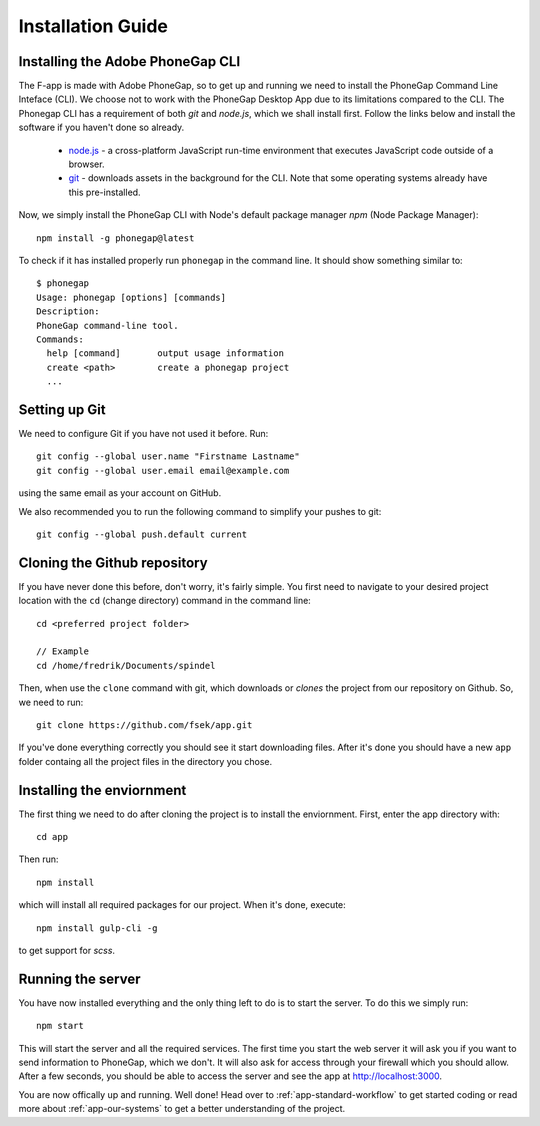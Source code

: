 .. _app-installation-guide:

Installation Guide
==================

=================================
Installing the Adobe PhoneGap CLI
=================================

The F-app is made with Adobe PhoneGap, so to get up and running we need to install the PhoneGap Command Line Inteface (CLI). We choose not to work with the PhoneGap Desktop App due to its limitations compared to the  CLI. The Phonegap CLI has a requirement of both *git* and *node.js*, which we shall install first. Follow the links below and install the software if you haven't done so already.

 - `node.js <https://nodejs.org/en/>`_ - a cross-platform JavaScript run-time environment that executes JavaScript code outside of a browser.
 - `git <https://git-scm.com/downloads>`_ - downloads assets in the background for the CLI. Note that some operating systems already have this pre-installed.

Now, we simply install the PhoneGap CLI with Node's default package manager *npm* (Node Package Manager)::

  npm install -g phonegap@latest

To check if it has installed properly run ``phonegap`` in the command line. It should show something similar to::

  $ phonegap
  Usage: phonegap [options] [commands]
  Description:
  PhoneGap command-line tool.
  Commands:
    help [command]       output usage information
    create <path>        create a phonegap project
    ...


==============
Setting up Git
==============

We need to configure Git if you have not used it before. Run::

  git config --global user.name "Firstname Lastname"
  git config --global user.email email@example.com

using the same email as your account on GitHub.

We also recommended you to run the following command to simplify your pushes to git::

  git config --global push.default current

=============================
Cloning the Github repository
=============================

If you have never done this before, don't worry, it's fairly simple. You first need to navigate to your desired project location with the ``cd`` (change directory) command in the command line::

  cd <preferred project folder>

  // Example
  cd /home/fredrik/Documents/spindel

Then, when use the ``clone`` command with git, which downloads or *clones* the project from our repository on Github. So, we need to run::

  git clone https://github.com/fsek/app.git

If you've done everything correctly you should see it start downloading files. After it's done you should have a new ``app`` folder containg all the project files in the directory you chose.


==========================
Installing the enviornment
==========================

The first thing we need to do after cloning the project is to install the enviornment. First, enter the app directory with::

  cd app

Then run::

  npm install

which will install all required packages for our project. When it's done, execute::

 npm install gulp-cli -g

to get support for *scss*.

==================
Running the server
==================

You have now installed everything and the only thing left to do is to start the server. To do this we simply run::

  npm start

This will start the server and all the required services. The first time you start the web server it will ask you if you want to send information to PhoneGap, which we don't. It will also ask for access through your firewall which you should allow. After a few seconds, you should be able to access the server and see the app at http://localhost:3000.

You are now offically up and running. Well done! Head over to :ref:`app-standard-workflow` to get started coding or read more about :ref:`app-our-systems` to get a better understanding of the project.
